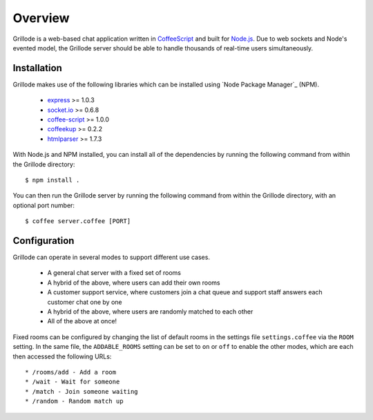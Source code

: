 ========
Overview
========

Grillode is a web-based chat application written in `CoffeeScript`_ 
and built for `Node.js`_. Due to web sockets and Node's evented 
model, the Grillode server should be able to handle thousands of 
real-time users simultaneously.

Installation
============

Grillode makes use of the following libraries which can be installed 
using `Node Package Manager`_ (NPM).

  * `express`_ >= 1.0.3
  * `socket.io`_ >= 0.6.8
  * `coffee-script`_ >= 1.0.0
  * `coffeekup`_ >= 0.2.2
  * `htmlparser`_ >= 1.7.3

With Node.js and NPM installed, you can install all of the dependencies 
by running the following command from within the Grillode directory::

    $ npm install .

You can then run the Grillode server by running the following command 
from within the Grillode directory, with an optional port number::

    $ coffee server.coffee [PORT]

Configuration
=============

Grillode can operate in several modes to support different use cases.

  * A general chat server with a fixed set of rooms
  * A hybrid of the above, where users can add their own rooms
  * A customer support service, where customers join a chat queue and support staff answers each customer chat one by one
  * A hybrid of the above, where users are randomly matched to each other
  * All of the above at once!

Fixed rooms can be configured by changing the list of default rooms in 
the settings file ``settings.coffee`` via the ``ROOM`` setting. In the 
same file, the ``ADDABLE_ROOMS`` setting can be set to ``on`` or ``off`` 
to enable the other modes, which are each then accessed the following URLs::

  * /rooms/add - Add a room
  * /wait - Wait for someone
  * /match - Join someone waiting
  * /random - Random match up

.. _`CoffeeScript`: http://coffeescript.org/
.. _`Node.js`: http://nodejs.org/
.. _`Node Package Manage`: http://npmjs.org/
.. _`express`: http://expressjs.com/
.. _`socket.io`: http://socket.io/
.. _`coffee-script`: http://coffeescript.org/
.. _`coffeekup`: http://coffeekup.org/
.. _`htmlparser`: http://github.com/tautologistics/node-htmlparser

